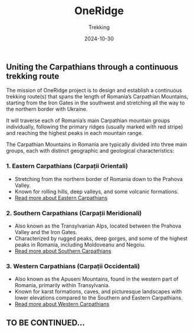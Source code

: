 #+title: OneRidge
#+subtitle: Trekking
#+date: 2024-10-30
#+tags[]: oneridge trekking hiking carpathian mountains

** Uniting the Carpathians through a continuous trekking route

The mission of OneRidge project is to design and establish a continuous trekking route(s) that spans the length of Romania’s Carpathian Mountains, starting from the Iron Gates in the southwest and stretching all the way to the northern border with Ukraine.

It will traverse each of Romania’s main Carpathian mountain groups individually, following the primary ridges (usually marked with red stripe) and reaching the highest peaks in each mountain range.

The Carpathian Mountains in Romania are typically divided into three main groups, each with distinct geographic and geological characteristics:

*** 1. Eastern Carpathians (Carpații Orientali)
  - Stretching from the northern border of Romania down to the Prahova Valley.
  - Known for rolling hills, deep valleys, and some volcanic formations.
  - [[/post/2024-12-21-oneridge-eastern-carpathians/][Read more about Eastern Carpathians]]

*** 2. Southern Carpathians (Carpații Meridionali)
  - Also known as the Transylvanian Alps, located between the Prahova Valley and the Iron Gates.
  - Characterized by rugged peaks, deep gorges, and some of the highest peaks in Romania, including Moldoveanu and Negoiu.
  - [[/post/2025-04-30-oneridge-southern-carpathians/][Read more about Southern Carpathians]]

*** 3. Western Carpathians (Carpații Occidentali)
  - Also known as the Apuseni Mountains, found in the western part of Romania, primarily within Transylvania.
  - Known for karst formations, caves, and picturesque landscapes with lower elevations compared to the Southern and Eastern Carpathians.
  - [[/post/2025-02-27-oneridge-western-carpathians/][Read more about Western Carpathians]]



** TO BE CONTINUED...